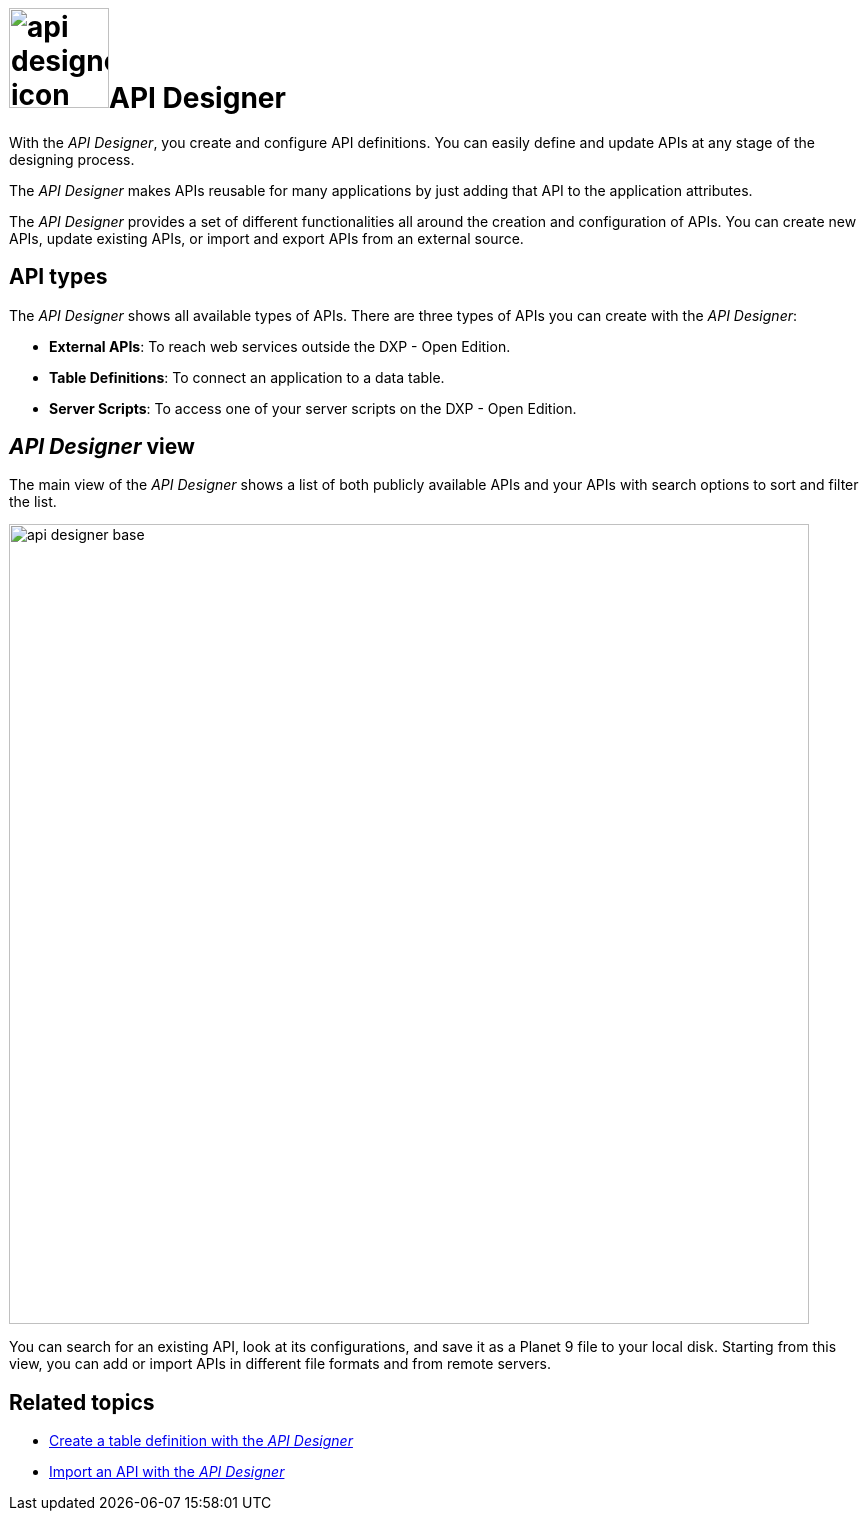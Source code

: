 = image:api-designer-icon.png[width=100]API Designer

With the __API Designer__, you create and configure API definitions.
You can easily define and update APIs at any stage of the designing process.
//Fabian@Helle: Bei kursiv reicht ein Unterstrich, zwei Unterstriche braucht man nur, wenn man Buchstaben innerhalb eines Wortes kursiv haben will, also z.B. "Nep__t__une" (sollten wir konsistent halten, falls andere Leute unsere Topics als Vorbild nehmen)

The __API Designer__ makes APIs reusable for many applications by just adding that API to the application attributes.

The _API Designer_ provides a set of different functionalities all around the creation and configuration of APIs.
You can create new APIs, update existing APIs, or import and export APIs from an external source.

== API types
The _API Designer_ shows all available types of APIs. There are three types of APIs you can create with the _API Designer_:

* *External APIs*: To reach web services outside the DXP - Open Edition.
* *Table Definitions*: To connect an application to a data table.
* *Server Scripts*: To access one of your server scripts on the DXP - Open Edition.
// Fabian@Helle: Laut Style Guide keinen Artikel for "DXP - Open Edition".

== _API Designer_ view
The main view of the _API Designer_ shows a list of both publicly available APIs and your APIs with search options to sort and filter the list.

image::api-designer-base.png[width=800]

You can search for an existing API, look at its configurations, and save it as a Planet 9 file to your local disk.
//Helle@Neptune: does the file extension change? Currently, it's still .planet9
Starting from this view, you can add or import APIs in different file formats and from remote servers.

== Related topics
* xref:api-designer-create.adoc[Create a table definition with the _API Designer_]
* xref:api-designer-import.adoc[Import an API with the _API Designer_]
//Todo Helle: * xref:export-api.adoc[] <-- task
//* xref:search-api.adoc[] <-- might not be task
